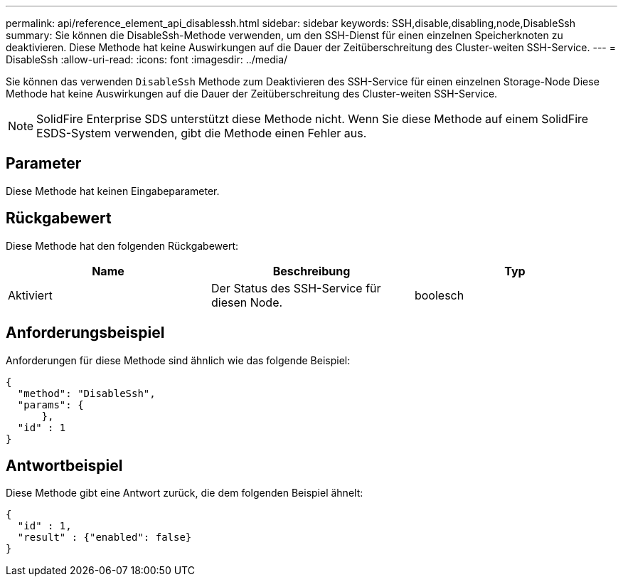 ---
permalink: api/reference_element_api_disablessh.html 
sidebar: sidebar 
keywords: SSH,disable,disabling,node,DisableSsh 
summary: Sie können die DisableSsh-Methode verwenden, um den SSH-Dienst für einen einzelnen Speicherknoten zu deaktivieren. Diese Methode hat keine Auswirkungen auf die Dauer der Zeitüberschreitung des Cluster-weiten SSH-Service. 
---
= DisableSsh
:allow-uri-read: 
:icons: font
:imagesdir: ../media/


[role="lead"]
Sie können das verwenden `DisableSsh` Methode zum Deaktivieren des SSH-Service für einen einzelnen Storage-Node Diese Methode hat keine Auswirkungen auf die Dauer der Zeitüberschreitung des Cluster-weiten SSH-Service.


NOTE: SolidFire Enterprise SDS unterstützt diese Methode nicht. Wenn Sie diese Methode auf einem SolidFire ESDS-System verwenden, gibt die Methode einen Fehler aus.



== Parameter

Diese Methode hat keinen Eingabeparameter.



== Rückgabewert

Diese Methode hat den folgenden Rückgabewert:

|===
| Name | Beschreibung | Typ 


 a| 
Aktiviert
 a| 
Der Status des SSH-Service für diesen Node.
 a| 
boolesch

|===


== Anforderungsbeispiel

Anforderungen für diese Methode sind ähnlich wie das folgende Beispiel:

[listing]
----
{
  "method": "DisableSsh",
  "params": {
      },
  "id" : 1
}
----


== Antwortbeispiel

Diese Methode gibt eine Antwort zurück, die dem folgenden Beispiel ähnelt:

[listing]
----
{
  "id" : 1,
  "result" : {"enabled": false}
}
----
